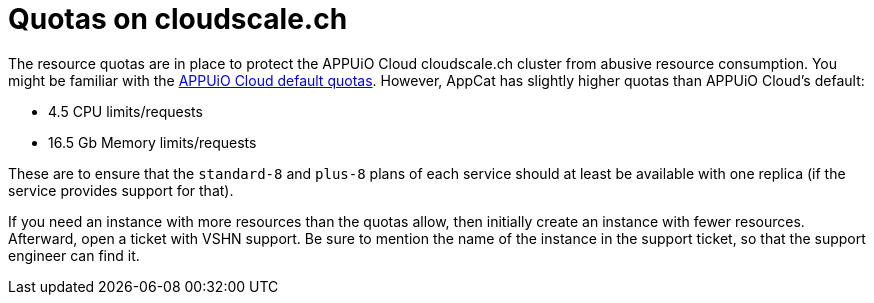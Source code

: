 = Quotas on cloudscale.ch

The resource quotas are in place to protect the APPUiO Cloud cloudscale.ch cluster from abusive resource consumption.
You might be familiar with the https://docs.appuio.cloud/user/references/default-quota.html[APPUiO Cloud default quotas].
However, AppCat has slightly higher quotas than APPUiO Cloud's default:

* 4.5 CPU limits/requests
* 16.5 Gb Memory limits/requests

These are to ensure that the `standard-8` and `plus-8` plans of each service should at least be available with one replica (if the service provides support for that).

If you need an instance with more resources than the quotas allow, then initially create an instance with fewer resources. Afterward, open a ticket with VSHN support.
Be sure to mention the name of the instance in the support ticket, so that the support engineer can find it.
